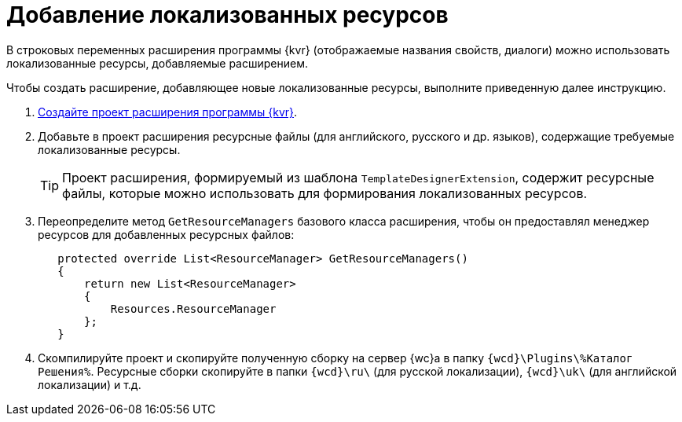 = Добавление локализованных ресурсов

В строковых переменных расширения программы {kvr} (отображаемые названия свойств, диалоги) можно использовать локализованные ресурсы, добавляемые расширением.

Чтобы создать расширение, добавляющее новые локализованные ресурсы, выполните приведенную далее инструкцию.

. xref:layout-designer/create-publish.adoc[Создайте проект расширения программы {kvr}].
+
. Добавьте в проект расширения ресурсные файлы (для английского, русского и др. языков), содержащие требуемые локализованные ресурсы. 
+
TIP: Проект расширения, формируемый из шаблона `TemplateDesignerExtension`, содержит ресурсные файлы, которые можно использовать для формирования локализованных ресурсов.
+
. Переопределите метод `GetResourceManagers` базового класса расширения, чтобы он предоставлял менеджер ресурсов для добавленных ресурсных файлов:
+
[source,charp]
----
   protected override List<ResourceManager> GetResourceManagers()
   {
       return new List<ResourceManager>
       {
           Resources.ResourceManager
       };
   }
----
+
. Скомпилируйте проект и скопируйте полученную сборку на сервер {wc}а в папку `{wcd}\Plugins\%Каталог Решения%`. Ресурсные сборки скопируйте в папки `{wcd}\ru\` (для русской локализации), `{wcd}\uk\` (для английской локализации) и т.д.

